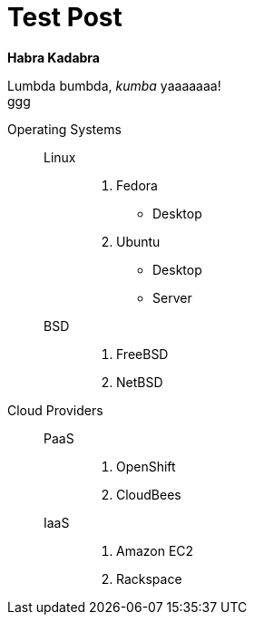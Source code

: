 = Test Post
:hardbreaks:

*Habra Kadabra*

Lumbda bumbda, _kumba_ yaaaaaaa!
ggg

Operating Systems::
  Linux:::
    . Fedora
      * Desktop
    . Ubuntu
      * Desktop
      * Server
  BSD:::
    . FreeBSD
    . NetBSD
Cloud Providers::
  PaaS:::
    . OpenShift
    . CloudBees
  IaaS:::
    . Amazon EC2
    . Rackspace
